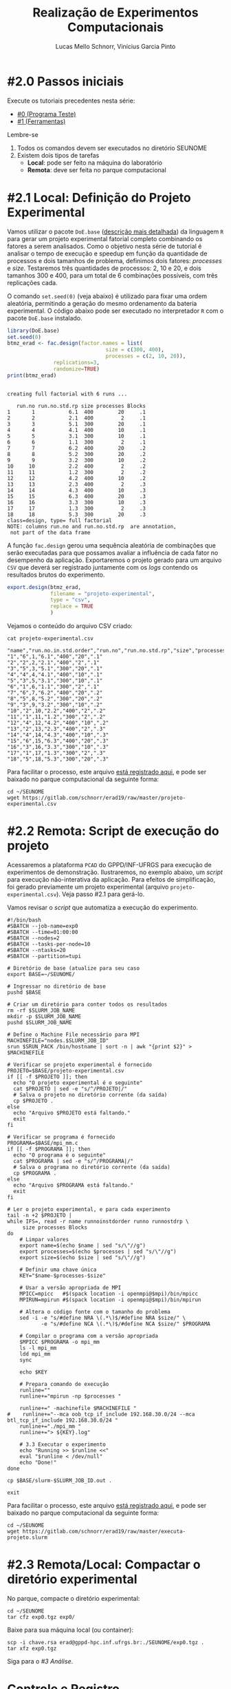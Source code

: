 # -*- coding: utf-8 -*-
# -*- mode: org -*-

#+STARTUP: overview indent
#+LANGUAGE: pt_BR
#+OPTIONS:   toc:nil
#+TAGS: noexport(n) deprecated(d) ignore(i)
#+EXPORT_SELECT_TAGS: export
#+EXPORT_EXCLUDE_TAGS: noexport

#+TITLE:     Realização de Experimentos Computacionais
#+AUTHOR:    Lucas Mello Schnorr, Vinícius Garcia Pinto
#+EMAIL:     {schnorr, vgpinto}@inf.ufrgs.br

# Reserva de nós (SLURM)
# Coleta de dados (bash)

* #2.0 Passos iniciais

Execute os tutoriais precedentes nesta série:
- [[./0_Programa_Teste.org][#0 (Programa Teste)]]
- [[./1_Ferramentas.org][#1 (Ferramentas)]]

Lembre-se
1. Todos os comandos devem ser executados no diretório SEUNOME
2. Existem dois tipos de tarefas
   - *Local*: pode ser feito na máquina do laboratório
   - *Remota*: deve ser feita no parque computacional

* #2.1 Local: Definição do Projeto Experimental

Vamos utilizar o pacote ~DoE.base~ ([[https://cran.r-project.org/web/packages/DoE.base/][descrição mais detalhada]]) da
linguagem ~R~ para gerar um projeto experimental fatorial completo
combinando os fatores a serem analisados.  Como o objetivo nesta série
de tutorial é analisar o tempo de execução e speedup em função da
quantidade de processos e dois tamanhos de problema, definimos dois
fatores: /processes/ e /size/. Testaremos três quantidades de processos:
2, 10 e 20, e dois tamanhos 300 e 400, para um total de 6
combinações possíveis, com três replicações cada.

O comando =set.seed(0)= (veja abaixo) é utilizado para fixar uma ordem
aleatória, permitindo a geração do mesmo ordenamento da bateria
experimental. O código abaixo pode ser executado no interpretador =R=
com o pacote =DoE.base= instalado.

#+begin_src R :results output :exports both :session *R* :eval no-export
library(DoE.base)
set.seed(0)
btmz_erad <- fac.design(factor.names = list(
                                size = c(300, 400),
                                processes = c(2, 10, 20)),
               replications=3, 
               randomize=TRUE)
print(btmz_erad)
#+end_src

#+RESULTS:
#+begin_example

creating full factorial with 6 runs ...

   run.no run.no.std.rp size processes Blocks
1       1           6.1  400        20     .1
2       2           2.1  400         2     .1
3       3           5.1  300        20     .1
4       4           4.1  400        10     .1
5       5           3.1  300        10     .1
6       6           1.1  300         2     .1
7       7           6.2  400        20     .2
8       8           5.2  300        20     .2
9       9           3.2  300        10     .2
10     10           2.2  400         2     .2
11     11           1.2  300         2     .2
12     12           4.2  400        10     .2
13     13           2.3  400         2     .3
14     14           4.3  400        10     .3
15     15           6.3  400        20     .3
16     16           3.3  300        10     .3
17     17           1.3  300         2     .3
18     18           5.3  300        20     .3
class=design, type= full factorial 
NOTE: columns run.no and run.no.std.rp  are annotation, 
 not part of the data frame
#+end_example

A função ~fac.design~ gerou uma sequência aleatória de combinações
que serão executadas para que possamos avaliar a influência de cada
fator no desempenho da aplicação. Exportaremos o projeto gerado para
um arquivo ~CSV~ que deverá ser registrado juntamente com os /logs/
contendo os resultados brutos do experimento. 

#+begin_src R :results output :exports both :session *R* :eval no-export
export.design(btmz_erad,
              filename = "projeto-experimental",
              type = "csv",
              replace = TRUE
              )
#+end_src

#+RESULTS:

Vejamos o conteúdo do arquivo CSV criado:

#+begin_src shell :results output :exports both :eval no-export
cat projeto-experimental.csv
#+end_src

#+RESULTS:
#+begin_example
"name","run.no.in.std.order","run.no","run.no.std.rp","size","processes","Blocks"
"1","6",1,"6.1","400","20",".1"
"2","2",2,"2.1","400","2",".1"
"3","5",3,"5.1","300","20",".1"
"4","4",4,"4.1","400","10",".1"
"5","3",5,"3.1","300","10",".1"
"6","1",6,"1.1","300","2",".1"
"7","6",7,"6.2","400","20",".2"
"8","5",8,"5.2","300","20",".2"
"9","3",9,"3.2","300","10",".2"
"10","2",10,"2.2","400","2",".2"
"11","1",11,"1.2","300","2",".2"
"12","4",12,"4.2","400","10",".2"
"13","2",13,"2.3","400","2",".3"
"14","4",14,"4.3","400","10",".3"
"15","6",15,"6.3","400","20",".3"
"16","3",16,"3.3","300","10",".3"
"17","1",17,"1.3","300","2",".3"
"18","5",18,"5.3","300","20",".3"
#+end_example

Para facilitar o processo, este arquivo [[./projeto-experimental.csv][está registrado aqui]], e pode
ser baixado no parque computacional da seguinte forma:

#+begin_src shell :results output
cd ~/SEUNOME
wget https://gitlab.com/schnorr/erad19/raw/master/projeto-experimental.csv
#+end_src

* #2.2 Remota: Script de execução do projeto

Acessaremos a plataforma =PCAD= do GPPD/INF-UFRGS para execução de
experimentos de demonstração. Ilustraremos, no exemplo abaixo, um
/script/ para execução não-interativa da aplicação. Para efeitos de
simplificação, foi gerado previamente um projeto experimental (arquivo
~projeto-experimental.csv~). Veja passo #2.1 para gerá-lo.

Vamos revisar o /script/ que automatiza a execução do experimento.

#+begin_src shell :tangle executa-projeto.slurm
#!/bin/bash
#SBATCH --job-name=exp0
#SBATCH --time=01:00:00
#SBATCH --nodes=2
#SBATCH --tasks-per-node=10
#SBATCH --ntasks=20
#SBATCH --partition=tupi

# Diretório de base (atualize para seu caso
export BASE=~/SEUNOME/

# Ingressar no diretório de base
pushd $BASE

# Criar um diretório para conter todos os resultados
rm -rf $SLURM_JOB_NAME
mkdir -p $SLURM_JOB_NAME
pushd $SLURM_JOB_NAME

# Define o Machine File necessário para MPI
MACHINEFILE="nodes.$SLURM_JOB_ID"
srun $SRUN_PACK /bin/hostname | sort -n | awk "{print $2}" > $MACHINEFILE

# Verificar se projeto experimental é fornecido
PROJETO=$BASE/projeto-experimental.csv
if [[ -f $PROJETO ]]; then
  echo "O projeto experimental é o seguinte"
  cat $PROJETO | sed -e "s/^/PROJETO|/"
  # Salva o projeto no diretório corrente (da saída)
  cp $PROJETO .
else
  echo "Arquivo $PROJETO está faltando."
  exit
fi

# Verificar se programa é fornecido
PROGRAMA=$BASE/mpi_mm.c
if [[ -f $PROGRAMA ]]; then
  echo "O programa é o seguinte"
  cat $PROGRAMA | sed -e "s/^/PROGRAMA|/"
  # Salva o programa no diretório corrente (da saída)
  cp $PROGRAMA .
else
  echo "Arquivo $PROGRAMA está faltando."
  exit
fi

# Ler o projeto experimental, e para cada experimento
tail -n +2 $PROJETO |
while IFS=, read -r name runnoinstdorder runno runnostdrp \
	 size processes Blocks
do
    # Limpar valores
    export name=$(echo $name | sed "s/\"//g")
    export processes=$(echo $processes | sed "s/\"//g")
    export size=$(echo $size | sed "s/\"//g")

    # Definir uma chave única
    KEY="$name-$processes-$size"

    # Usar a versão apropriada de MPI
    MPICC=mpicc   #$(spack location -i openmpi@$mpi)/bin/mpicc
    MPIRUN=mpirun #$(spack location -i openmpi@$mpi)/bin/mpirun

    # Altera o código fonte com o tamanho do problema
    sed -i -e "s/#define NRA \(.*\)$/#define NRA $size/" \
           -e "s/#define NCA \(.*\)$/#define NCA $size/" $PROGRAMA

    # Compilar o programa com a versão apropriada
    $MPICC $PROGRAMA -o mpi_mm
    ls -l mpi_mm
    ldd mpi_mm
    sync

    echo $KEY

    # Prepara comando de execução
    runline=""
    runline+="mpirun -np $processes "

    runline+=" -machinefile $MACHINEFILE "
#    runline+="--mca oob_tcp_if_include 192.168.30.0/24 --mca btl_tcp_if_include 192.168.30.0/24 "
    runline+="./mpi_mm "
    runline+="> ${KEY}.log"

    # 3.3 Executar o experimento
    echo "Running >> $runline <<"
    eval "$runline < /dev/null"
    echo "Done!"
done

cp $BASE/slurm-$SLURM_JOB_ID.out .

exit
#+end_src

#+RESULTS:

Para facilitar o processo, este arquivo [[./executa-projeto.slurm][está registrado aqui]], e pode
ser baixado no parque computacional da seguinte forma:

#+begin_src shell :results output
cd ~/SEUNOME
wget https://gitlab.com/schnorr/erad19/raw/master/executa-projeto.slurm
#+end_src

* #2.3 Remota/Local: Compactar o diretório experimental

No parque, compacte o diretório experimental:

#+begin_src shell :results output
cd ~/SEUNOME
tar cfz exp0.tgz exp0/
#+end_src

Baixe para sua máquina local (ou container):

#+begin_src shell :results output
scp -i chave.rsa erad@gppd-hpc.inf.ufrgs.br:./SEUNOME/exp0.tgz .
tar xfz exp0.tgz
#+end_src

Siga para o [[3_Analise.org][#3 Análise]].

* Introdução ao Slurm                                              :noexport:

Neste tutorial usaremos o gerenciador de filas =Slurm= ([[https://slurm.schedmd.com][site oficial]]). O
~Slurm~ é uma ferramente /open-source/ que permite a execução de /jobs/
interativos ou não-interativos.

O comando ~salloc~ abaixo exemplifica como pode ser realizada
solicitação de um /job/ interativo nomeado =MeuJobErad= na partição de
nome ~hype~, pelo período de 1 hora e 30 minutos.

#+begin_src shell :results output :exports both
salloc -p hype -J MeuJobErad -t 00:10:00
#+end_src

Quando a solicitação for atendida (o que pode ocorrer imediatamente
caso a plataforma esteja ociosa), o usuário estará apto a acessar a
máquina requisitada via ~ssh~ ou a executar diretamente sua aplicação
por meio do comando ~srun~.

Para /jobs/ não-interativos (recomendados, pela automatização possível)
deve-se utilizar o comando ~sbatch~. Neste caso, o usuário fornecerá um
/script/ contendo todos os passos para realizar o experimento na
plataforma desejada. /Jobs/ não-interativos são bastante úteis quando a
plataforma é compartilhada entre muitos usuários estando
frequentemente ocupada e com uma significativa fila de espera. Neste
cenário, o /job/ do usuário poderá executar a qualquer momento após a
submissão, podendo ser iniciado em alguns segundos ou até mesmo após
vários dias da submissão. A política de filas não necessariamente é
/FIFO (First-In First-Out)/ pois alguns usuários podem ter preferência
sobre outros, por exemplo, contas internas /vs/ externas, preferência ao
proprietário/financiador da plataforma, preferência a equipe de
manutenção/suporte, etc.

Um ~job~ termina após uma das seguintes condições (a que occorer
primeiro): a execução da última linha do /script/ fornecido ou após o
término do tempo de processamento solicitado na reserva. Além destes
dois casos bases, o /job/ também pode ser encerrado por pedido do
usuário através do comando ~scancel~ ou por situações inesperadas como
problemas na plataforma ou comandos do administrador. 

O código abaixo ilustra um exemplo de /script/ a ser submetido com o
comando ~sbatch script-exemplo.sh~ ([[./script-exemplo.sh][veja o arquivo aqui]]). Este /script/
exemplo solicita a reserva de 2 nós na plataforma =hype= pelo período
máximo de 40 minutos. As saídas padrão (/stdout/) e de erro (/stdin/)
serão redirecionadas para arquivos nomeados com o identificador do
/job/.

#+begin_src shell :results output :exports both :tangle script-exemplo.sh :eval no-exoort
#!/bin/bash
#SBATCH --nodes=2
#SBATCH --partition=hype
#SBATCH --time=00:20:00
#SBATCH --output=%x_%j.out
#SBATCH --error=%x_%j.err

# Comandos para execução do experimento 

#+end_src

* Execução de uma aplicação paralela exemplo                       :noexport:
** Obtenção e Configuração da Aplicação

Utilizaremos como exemplo uma aplicação da versão /Multi-Zone do
conjunto de /benchmarks/ do /NAS Parallel Benchmarks/ (NPB, [[https://www.nas.nasa.gov/publications/npb.html][mais
informações aqui]]), em específico a aplicação ~BT~ (/Block Tri-diagonal/)
com as classes W (execução local), A e D (execução no =PCAD=).  As
classes nos /benchmarks/ NAS representam diferentes tamanhos de entrada
do problema. A aplicação ~BT~ resolve um sistema sintético de equações
diferenciais parciais não lineares.  A versão /Multi-Zone/ é a variante
do NPB com implementações híbridas combinando MPI e OpenMP. Neste
contexto, escolhemos a aplicação ~BT-MZ~ para este tutorial pois é a que
apresenta maiores desafios quanto ao balanceamento de carga em
comparação com os outros /benchmarks/ da variante /Multi-Zone/.

#+BEGIN_COMMENT Vinícius
- [x] Completar aqui com detalhes do BT em comparação com outros
      benchmarks Explicar o MZ (multi-zone)
#+END_COMMENT

#+BEGIN_COMMENT Lucas
- [x] Demonstrar como fazer para usar um MPI instalado com o spack
#+END_COMMENT

#+begin_src shell :results output :exports both :eval no-export
wget https://www.nas.nasa.gov/assets/npb/NPB3.4-MZ.tar.gz
tar -xf NPB3.4-MZ.tar.gz
cd NPB3.4-MZ/NPB3.4-MZ-MPI
cp config/NAS.samples/make.def.gcc_mpich config/make.def
make bt-mz CLASS=A
make bt-mz CLASS=W
#+end_src

A etapa de compilação dos /benchmarks/ do NAS utiliza arquivos de
configuração, como o ~config/make.def~ dos comandos acima, para indicar
quais compiladores e bibliotecas devem ser empregados na construção
dos binários. Para utilizar compiladores e bibliotecas que não estão
no ~PATH~ padrão, basta editar este arquivo. Tal estratégia pode ser
usada para construção de binários utilizando uma implementação ~MPI~
instalada com o ~Spack~ conforme ilustrado na etapa anterior deste
tutorial. 

** Execução dos Experimentos (manualmente)

Faremos a execução dos experimentos na ordem definida no projeto
experimental. 

#+begin_src shell :results output :exports code :eval no-export
tail -n +2 btmz-exec-order.csv |
while IFS=, read -r name runnoinstdorder runno runnostdrp \
	 threads processes class Blocks
do
    # OpenMP threads
    runline="OMP_NUM_THREADS=$threads "
    # MPI processes
    runline+="mpirun -np $processes "
    # Binary
    runline+="bin/bt-mz.$class.x "
    # Log
    runline+="> btmz-$runno-$threads-$processes-$class.log"
 
    echo "Running >> $runline <<"
    eval "$runline < /dev/null"
    echo "Done!"
done 
#+end_src

** Execução Não-Interativa de Experimentos com /Slurm/ na plataforma =PCAD=
* Controle e Registro

Veja [[Controle.org][mais informações aqui]] (opcional).

* Local Variables                                                  :noexport:
# Local Variables:
# eval: (ox-extras-activate '(ignore-headlines))
# eval: (setq org-latex-listings t)
# eval: (setq org-latex-packages-alist '(("" "listings")))
# eval: (setq org-latex-packages-alist '(("" "listingsutf8")))
# eval: (setq ispell-local-dictionary "brasileiro")
# eval: (flyspell-mode t)
# End:
